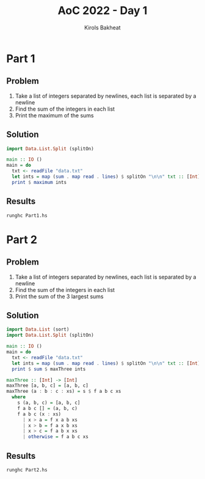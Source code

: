 #+title: AoC 2022 - Day 1
#+author: Kirols Bakheat

* Part 1
** Problem
1. Take a list of integers separated by newlines, each list is separated by a newline
2. Find the sum of the integers in each list
3. Print the maximum of the sums

** Solution
#+BEGIN_SRC haskell :tangle Part1.hs
import Data.List.Split (splitOn)

main :: IO ()
main = do
  txt <- readFile "data.txt"
  let ints = map (sum . map read . lines) $ splitOn "\n\n" txt :: [Int]
  print $ maximum ints
#+END_SRC

** Results
#+begin_src shell
runghc Part1.hs
#+end_src

* Part 2
** Problem
1. Take a list of integers separated by newlines, each list is separated by a newline
2. Find the sum of the integers in each list
3. Print the sum of the 3 largest sums

** Solution
#+BEGIN_SRC haskell :tangle Part2.hs
import Data.List (sort)
import Data.List.Split (splitOn)

main :: IO ()
main = do
  txt <- readFile "data.txt"
  let ints = map (sum . map read . lines) $ splitOn "\n\n" txt :: [Int]
  print $ sum $ maxThree ints

maxThree :: [Int] -> [Int]
maxThree [a, b, c] = [a, b, c]
maxThree (a : b : c : xs) = s $ f a b c xs
  where
    s (a, b, c) = [a, b, c]
    f a b c [] = (a, b, c)
    f a b c (x : xs)
      | x > a = f x a b xs
      | x > b = f a x b xs
      | x > c = f a b x xs
      | otherwise = f a b c xs
#+END_SRC

** Results
#+BEGIN_SRC shell :async no
runghc Part2.hs
#+END_SRC
